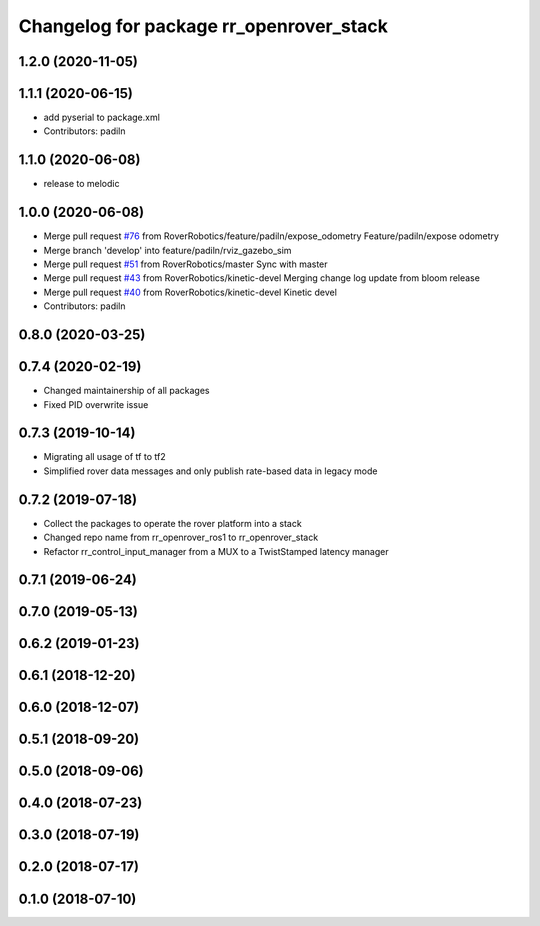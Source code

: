 ^^^^^^^^^^^^^^^^^^^^^^^^^^^^^^^^^^^^^^^^
Changelog for package rr_openrover_stack
^^^^^^^^^^^^^^^^^^^^^^^^^^^^^^^^^^^^^^^^
1.2.0 (2020-11-05)
------------------

1.1.1 (2020-06-15)
------------------
* add pyserial to package.xml
* Contributors: padiln

1.1.0 (2020-06-08)
------------------
* release to melodic

1.0.0 (2020-06-08)
------------------
* Merge pull request `#76 <https://github.com/RoverRobotics/rr_openrover_stack/issues/76>`_ from RoverRobotics/feature/padiln/expose_odometry
  Feature/padiln/expose odometry
* Merge branch 'develop' into feature/padiln/rviz_gazebo_sim
* Merge pull request `#51 <https://github.com/RoverRobotics/rr_openrover_stack/issues/51>`_ from RoverRobotics/master
  Sync with master
* Merge pull request `#43 <https://github.com/RoverRobotics/rr_openrover_stack/issues/43>`_ from RoverRobotics/kinetic-devel
  Merging change log update from bloom release
* Merge pull request `#40 <https://github.com/RoverRobotics/rr_openrover_stack/issues/40>`_ from RoverRobotics/kinetic-devel
  Kinetic devel
* Contributors: padiln

0.8.0 (2020-03-25)
------------------

0.7.4 (2020-02-19)
------------------
* Changed maintainership of all packages
* Fixed PID overwrite issue

0.7.3 (2019-10-14)
------------------
* Migrating all usage of tf to tf2
* Simplified rover data messages and only publish rate-based data in legacy mode

0.7.2 (2019-07-18)
------------------
* Collect the packages to operate the rover platform into a stack
* Changed repo name from rr_openrover_ros1 to rr_openrover_stack
* Refactor rr_control_input_manager from a MUX to a TwistStamped latency manager

0.7.1 (2019-06-24)
------------------

0.7.0 (2019-05-13)
------------------

0.6.2 (2019-01-23)
------------------

0.6.1 (2018-12-20)
------------------

0.6.0 (2018-12-07)
------------------

0.5.1 (2018-09-20)
------------------

0.5.0 (2018-09-06)
------------------

0.4.0 (2018-07-23)
------------------

0.3.0 (2018-07-19)
------------------

0.2.0 (2018-07-17)
------------------

0.1.0 (2018-07-10)
------------------
